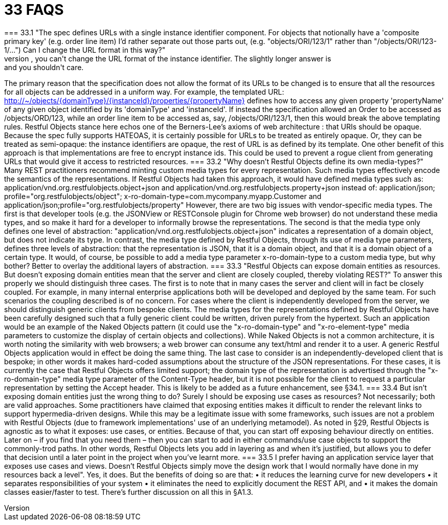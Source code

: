 = 33	FAQS
=== 33.1	"The spec defines URLs with a single instance identifier component. For objects that notionally have a 'composite primary key' (e.g. order line item) I'd rather separate out those parts out, (e.g. "objects/ORI/123/1" rather than "/objects/ORI/123-1/…")  Can I change the URL format in this way?"
The short answer is: no, you can't change the URL format of the instance identifier. The slightly longer answer is: and you shouldn't care.
The primary reason that the specification does not allow the format of its URLs to be changed is to ensure that all the resources for all objects can be addressed in a uniform way. For example, the templated URL:
http://~/objects/{domainType}/{instanceId}/properties/{propertyName}
defines how to access any given property 'propertyName' of any given object identified by its 'domainType' and 'instanceId'.
If instead the specification allowed an Order to be accessed as /objects/ORD/123, while an order line item to be accessed as, say, /objects/ORI/123/1, then this would break the above templating rules.
Restful Objects stance here echos one of the Berners-Lee's axioms of web architecture : that URIs should be opaque. Because the spec fully supports HATEOAS, it is certainly possible for URLs to be treated as entirely opaque. Or, they can be treated as semi-opaque: the instance identifiers are opaque, the rest of URL is as defined by its template.
One other benefit of this approach is that implementations are free to encrypt instance ids. This could be used to prevent a rogue client from generating URLs that would give it access to restricted resources.
=== 33.2	"Why doesn't Restful Objects define its own media-types?"
Many REST practitioners recommend minting custom media types for every representation. Such media types effectively encode the semantics of the representations.
If Restful Objects had taken this approach, it would have defined media types such as:
application/vnd.org.restfulobjects.object+json
and
application/vnd.org.restfulobjects.property+json
instead of:
application/json;
profile="org.restfulobjects/object";
x-ro-domain-type=com.mycompany.myapp.Customer
and
application/json;profile="org.restfulobjects/property"
However, there are two big issues with vendor-specific media types.
The first is that developer tools (e.g. the JSONView or RESTConsole plugin for Chrome web browser) do not understand these media types, and so make it hard for a developer to informally browse the representations.
The second is that the media type only defines one level of abstraction: "application/vnd.org.restfulobjects.object+json" indicates a representation of a domain object, but does not indicate its type. In contrast, the media type defined by Restful Objects, through its use of media type parameters, defines three levels of abstraction: that the representation is JSON, that it is a domain object, and that it is a domain object of a certain type.
It would, of course, be possible to add a media type parameter x-ro-domain-type to a custom media type, but why bother?  Better to overlay the additional layers of abstraction.
=== 33.3	"Restful Objects can expose domain entities as resources. But doesn't exposing domain entities mean that the server and client are closely coupled, thereby violating REST?"
To answer this properly we should distinguish three cases.
The first is to note that in many cases the server and client will in fact be closely coupled.  For example, in many internal enterprise applications both will be developed and deployed by the same team.  For such scenarios the coupling described is of no concern.
For cases where the client is independently developed from the server, we should distinguish generic clients from bespoke clients.  The media types for the representations defined by Restful Objects have been carefully designed such that a fully generic client could be written, driven purely from the hypertext.
Such an application would be an example of the Naked Objects pattern (it could use the "x-ro-domain-type" and "x-ro-element-type" media parameters to customize the display of certain objects and collections).  While Naked Objects is not a common architecture, it is worth noting the similarity with web browsers; a web brower can consume any text/html and render it to a user.  A generic Restful Objects application would in effect be doing the same thing.
The last case to consider is an independently-developed client that is bespoke; in other words it makes hard-coded assumptions about the structure of the JSON representations.
For these cases, it is currently the case that Restful Objects offers limited support; the domain type of the representation is advertised through the "x-ro-domain-type" media type parameter of the Content-Type header, but it is not possible for the client to request a particular representation by setting the Accept header.  This is likely to be added as a future enhancement, see §34.1.
=== 33.4	But isn't exposing domain entities just the wrong thing to do?  Surely I should be exposing use cases as resources?
Not necessarily; both are valid approaches.
Some practitioners have claimed that exposing entities makes it difficult to render the relevant links to support hypermedia-driven designs. While this may be a legitimate issue with some frameworks, such issues are not a problem with Restful Objects (due to framework implementations' use of an underlying metamodel).
As noted in §29, Restful Objects is agnostic as to what it exposes: use cases, or entities. Because of that, you can start off exposing behaviour directly on entities. Later on – if you find that you need them – then you can start to add in either commands/use case objects to support the commonly-trod paths.
In other words, Restful Objects lets you add in layering as and when it's justified, but allows you to defer that decision until a later point in the project when you've learnt more.
=== 33.5	I prefer having an application service layer that exposes use cases and views. Doesn't Restful Objects simply move the design work that I would normally have done in my resources back a level".
Yes, it does.
But the benefits of doing so are that:
•	it reduces the learning curve for new developers
•	it separates responsibilities of your system
•	it eliminates the need to explicitly document the REST API, and
•	it makes the domain classes easier/faster to test.
There's further discussion on all this in §A1.3.

